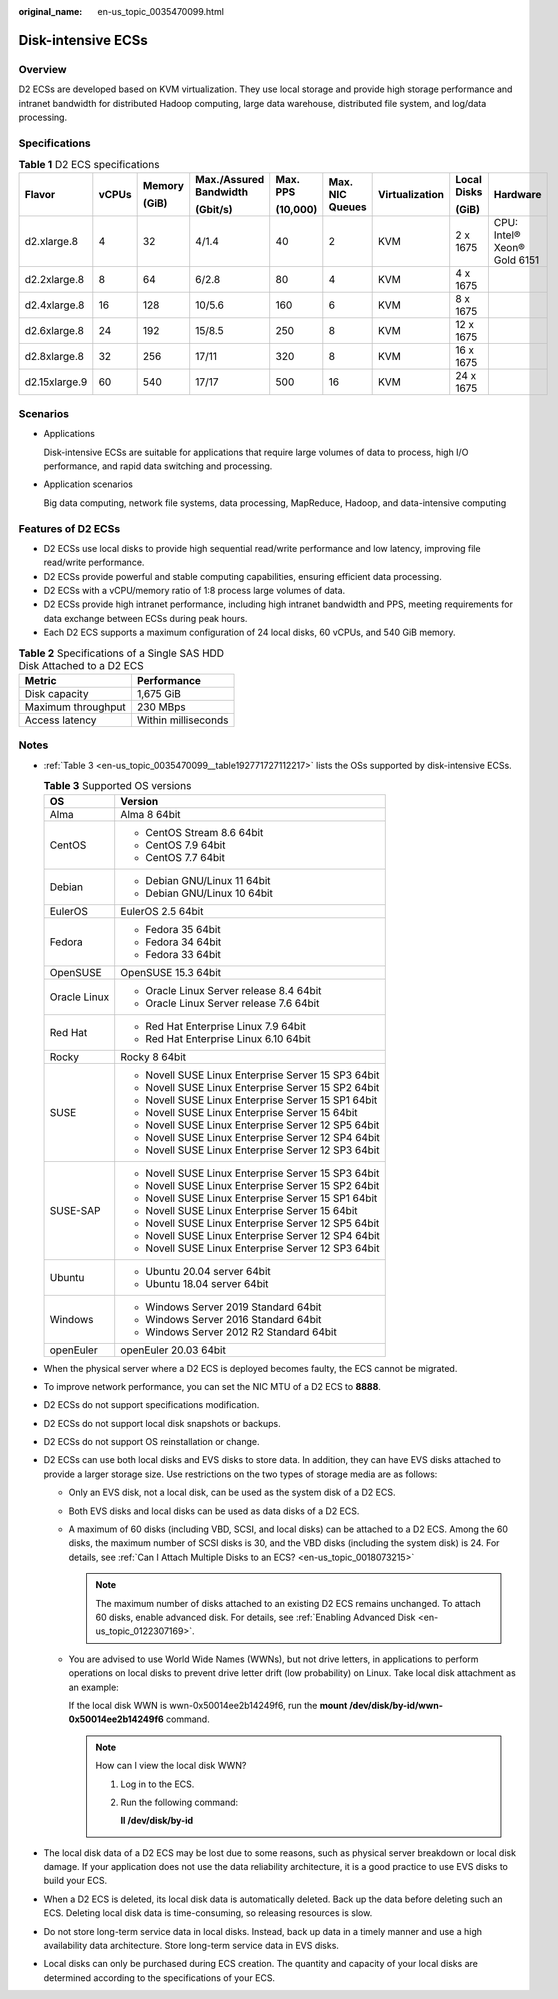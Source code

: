 :original_name: en-us_topic_0035470099.html

.. _en-us_topic_0035470099:

Disk-intensive ECSs
===================

Overview
--------

D2 ECSs are developed based on KVM virtualization. They use local storage and provide high storage performance and intranet bandwidth for distributed Hadoop computing, large data warehouse, distributed file system, and log/data processing.

Specifications
--------------

.. table:: **Table 1** D2 ECS specifications

   +---------------+-------+--------+------------------------+----------+-----------------+----------------+-------------+-----------------------------+
   | Flavor        | vCPUs | Memory | Max./Assured Bandwidth | Max. PPS | Max. NIC Queues | Virtualization | Local Disks | Hardware                    |
   |               |       |        |                        |          |                 |                |             |                             |
   |               |       | (GiB)  | (Gbit/s)               | (10,000) |                 |                | (GiB)       |                             |
   +===============+=======+========+========================+==========+=================+================+=============+=============================+
   | d2.xlarge.8   | 4     | 32     | 4/1.4                  | 40       | 2               | KVM            | 2 x 1675    | CPU: Intel® Xeon® Gold 6151 |
   +---------------+-------+--------+------------------------+----------+-----------------+----------------+-------------+-----------------------------+
   | d2.2xlarge.8  | 8     | 64     | 6/2.8                  | 80       | 4               | KVM            | 4 x 1675    |                             |
   +---------------+-------+--------+------------------------+----------+-----------------+----------------+-------------+-----------------------------+
   | d2.4xlarge.8  | 16    | 128    | 10/5.6                 | 160      | 6               | KVM            | 8 x 1675    |                             |
   +---------------+-------+--------+------------------------+----------+-----------------+----------------+-------------+-----------------------------+
   | d2.6xlarge.8  | 24    | 192    | 15/8.5                 | 250      | 8               | KVM            | 12 x 1675   |                             |
   +---------------+-------+--------+------------------------+----------+-----------------+----------------+-------------+-----------------------------+
   | d2.8xlarge.8  | 32    | 256    | 17/11                  | 320      | 8               | KVM            | 16 x 1675   |                             |
   +---------------+-------+--------+------------------------+----------+-----------------+----------------+-------------+-----------------------------+
   | d2.15xlarge.9 | 60    | 540    | 17/17                  | 500      | 16              | KVM            | 24 x 1675   |                             |
   +---------------+-------+--------+------------------------+----------+-----------------+----------------+-------------+-----------------------------+

Scenarios
---------

-  Applications

   Disk-intensive ECSs are suitable for applications that require large volumes of data to process, high I/O performance, and rapid data switching and processing.

-  Application scenarios

   Big data computing, network file systems, data processing, MapReduce, Hadoop, and data-intensive computing

Features of D2 ECSs
-------------------

-  D2 ECSs use local disks to provide high sequential read/write performance and low latency, improving file read/write performance.
-  D2 ECSs provide powerful and stable computing capabilities, ensuring efficient data processing.
-  D2 ECSs with a vCPU/memory ratio of 1:8 process large volumes of data.
-  D2 ECSs provide high intranet performance, including high intranet bandwidth and PPS, meeting requirements for data exchange between ECSs during peak hours.
-  Each D2 ECS supports a maximum configuration of 24 local disks, 60 vCPUs, and 540 GiB memory.

.. table:: **Table 2** Specifications of a Single SAS HDD Disk Attached to a D2 ECS

   ================== ===================
   Metric             Performance
   ================== ===================
   Disk capacity      1,675 GiB
   Maximum throughput 230 MBps
   Access latency     Within milliseconds
   ================== ===================

Notes
-----

-  :ref:`Table 3 <en-us_topic_0035470099__table192771727112217>` lists the OSs supported by disk-intensive ECSs.

   .. _en-us_topic_0035470099__table192771727112217:

   .. table:: **Table 3** Supported OS versions

      +-----------------------------------+-----------------------------------------------------+
      | OS                                | Version                                             |
      +===================================+=====================================================+
      | Alma                              | Alma 8 64bit                                        |
      +-----------------------------------+-----------------------------------------------------+
      | CentOS                            | -  CentOS Stream 8.6 64bit                          |
      |                                   | -  CentOS 7.9 64bit                                 |
      |                                   | -  CentOS 7.7 64bit                                 |
      +-----------------------------------+-----------------------------------------------------+
      | Debian                            | -  Debian GNU/Linux 11 64bit                        |
      |                                   | -  Debian GNU/Linux 10 64bit                        |
      +-----------------------------------+-----------------------------------------------------+
      | EulerOS                           | EulerOS 2.5 64bit                                   |
      +-----------------------------------+-----------------------------------------------------+
      | Fedora                            | -  Fedora 35 64bit                                  |
      |                                   | -  Fedora 34 64bit                                  |
      |                                   | -  Fedora 33 64bit                                  |
      +-----------------------------------+-----------------------------------------------------+
      | OpenSUSE                          | OpenSUSE 15.3 64bit                                 |
      +-----------------------------------+-----------------------------------------------------+
      | Oracle Linux                      | -  Oracle Linux Server release 8.4 64bit            |
      |                                   | -  Oracle Linux Server release 7.6 64bit            |
      +-----------------------------------+-----------------------------------------------------+
      | Red Hat                           | -  Red Hat Enterprise Linux 7.9 64bit               |
      |                                   | -  Red Hat Enterprise Linux 6.10 64bit              |
      +-----------------------------------+-----------------------------------------------------+
      | Rocky                             | Rocky 8 64bit                                       |
      +-----------------------------------+-----------------------------------------------------+
      | SUSE                              | -  Novell SUSE Linux Enterprise Server 15 SP3 64bit |
      |                                   | -  Novell SUSE Linux Enterprise Server 15 SP2 64bit |
      |                                   | -  Novell SUSE Linux Enterprise Server 15 SP1 64bit |
      |                                   | -  Novell SUSE Linux Enterprise Server 15 64bit     |
      |                                   | -  Novell SUSE Linux Enterprise Server 12 SP5 64bit |
      |                                   | -  Novell SUSE Linux Enterprise Server 12 SP4 64bit |
      |                                   | -  Novell SUSE Linux Enterprise Server 12 SP3 64bit |
      +-----------------------------------+-----------------------------------------------------+
      | SUSE-SAP                          | -  Novell SUSE Linux Enterprise Server 15 SP3 64bit |
      |                                   | -  Novell SUSE Linux Enterprise Server 15 SP2 64bit |
      |                                   | -  Novell SUSE Linux Enterprise Server 15 SP1 64bit |
      |                                   | -  Novell SUSE Linux Enterprise Server 15 64bit     |
      |                                   | -  Novell SUSE Linux Enterprise Server 12 SP5 64bit |
      |                                   | -  Novell SUSE Linux Enterprise Server 12 SP4 64bit |
      |                                   | -  Novell SUSE Linux Enterprise Server 12 SP3 64bit |
      +-----------------------------------+-----------------------------------------------------+
      | Ubuntu                            | -  Ubuntu 20.04 server 64bit                        |
      |                                   | -  Ubuntu 18.04 server 64bit                        |
      +-----------------------------------+-----------------------------------------------------+
      | Windows                           | -  Windows Server 2019 Standard 64bit               |
      |                                   | -  Windows Server 2016 Standard 64bit               |
      |                                   | -  Windows Server 2012 R2 Standard 64bit            |
      +-----------------------------------+-----------------------------------------------------+
      | openEuler                         | openEuler 20.03 64bit                               |
      +-----------------------------------+-----------------------------------------------------+

-  When the physical server where a D2 ECS is deployed becomes faulty, the ECS cannot be migrated.

-  To improve network performance, you can set the NIC MTU of a D2 ECS to **8888**.

-  D2 ECSs do not support specifications modification.

-  D2 ECSs do not support local disk snapshots or backups.

-  D2 ECSs do not support OS reinstallation or change.

-  D2 ECSs can use both local disks and EVS disks to store data. In addition, they can have EVS disks attached to provide a larger storage size. Use restrictions on the two types of storage media are as follows:

   -  Only an EVS disk, not a local disk, can be used as the system disk of a D2 ECS.

   -  Both EVS disks and local disks can be used as data disks of a D2 ECS.

   -  A maximum of 60 disks (including VBD, SCSI, and local disks) can be attached to a D2 ECS. Among the 60 disks, the maximum number of SCSI disks is 30, and the VBD disks (including the system disk) is 24. For details, see :ref:`Can I Attach Multiple Disks to an ECS? <en-us_topic_0018073215>`

      .. note::

         The maximum number of disks attached to an existing D2 ECS remains unchanged. To attach 60 disks, enable advanced disk. For details, see :ref:`Enabling Advanced Disk <en-us_topic_0122307169>`.

   -  You are advised to use World Wide Names (WWNs), but not drive letters, in applications to perform operations on local disks to prevent drive letter drift (low probability) on Linux. Take local disk attachment as an example:

      If the local disk WWN is wwn-0x50014ee2b14249f6, run the **mount /dev/disk/by-id/wwn-0x50014ee2b14249f6** command.

      .. note::

         How can I view the local disk WWN?

         #. Log in to the ECS.

         #. Run the following command:

            **ll /dev/disk/by-id**

-  The local disk data of a D2 ECS may be lost due to some reasons, such as physical server breakdown or local disk damage. If your application does not use the data reliability architecture, it is a good practice to use EVS disks to build your ECS.

-  When a D2 ECS is deleted, its local disk data is automatically deleted. Back up the data before deleting such an ECS. Deleting local disk data is time-consuming, so releasing resources is slow.

-  Do not store long-term service data in local disks. Instead, back up data in a timely manner and use a high availability data architecture. Store long-term service data in EVS disks.

-  Local disks can only be purchased during ECS creation. The quantity and capacity of your local disks are determined according to the specifications of your ECS.
